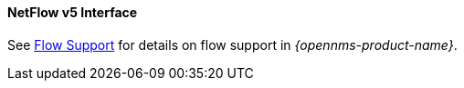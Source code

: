 
==== NetFlow v5 Interface

See <<ga-flow-support, Flow Support>> for details on flow support in _{opennms-product-name}_.
